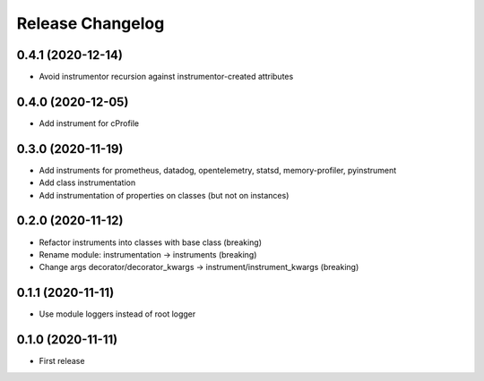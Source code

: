 Release Changelog
-----------------

0.4.1 (2020-12-14)
~~~~~~~~~~~~~~~~~~

* Avoid instrumentor recursion against instrumentor-created attributes

0.4.0 (2020-12-05)
~~~~~~~~~~~~~~~~~~

* Add instrument for cProfile

0.3.0 (2020-11-19)
~~~~~~~~~~~~~~~~~~

* Add instruments for prometheus, datadog, opentelemetry, statsd, memory-profiler, pyinstrument
* Add class instrumentation
* Add instrumentation of properties on classes (but not on instances)

0.2.0 (2020-11-12)
~~~~~~~~~~~~~~~~~~

* Refactor instruments into classes with base class (breaking)
* Rename module: instrumentation -> instruments (breaking)
* Change args decorator/decorator_kwargs -> instrument/instrument_kwargs (breaking)

0.1.1 (2020-11-11)
~~~~~~~~~~~~~~~~~~

* Use module loggers instead of root logger

0.1.0 (2020-11-11)
~~~~~~~~~~~~~~~~~~

* First release
